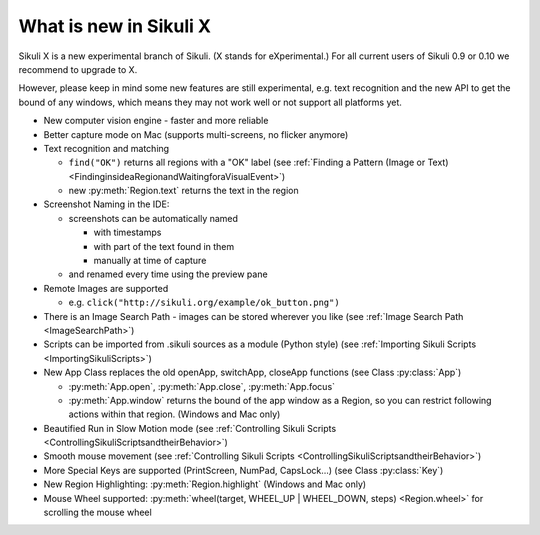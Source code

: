 What is new in Sikuli X
=======================

Sikuli X is a new experimental branch of Sikuli. (X stands for eXperimental.)
For all current users of Sikuli 0.9 or 0.10 we recommend to upgrade to X.

However, please keep in mind some new features are still experimental, e.g. text
recognition and the new API to get the bound of any windows, which means they may
not work well or not support all platforms yet.

*	New computer vision engine - faster and more reliable

*	Better capture mode on Mac (supports multi-screens, no flicker anymore)

*	Text recognition and matching 
	
	*	``find("OK")`` returns all regions with a "OK" label 
		(see :ref:`Finding a Pattern (Image or Text) <FindinginsideaRegionandWaitingforaVisualEvent>`)

	* new :py:meth:`Region.text` returns the text in the region 

*	Screenshot Naming in the IDE:
	
	*	screenshots can be automatically named
		
		*	with timestamps
		
		*	with part of the text found in them

		*	manually at time of capture

	* 	and renamed every time using the preview pane

*	Remote Images are supported

	*	e.g. ``click("http://sikuli.org/example/ok_button.png")``

*	There is an Image Search Path - images can be stored wherever you like 
	(see :ref:`Image Search Path <ImageSearchPath>`)

*	Scripts can be imported from .sikuli sources as a module (Python style) 
	(see :ref:`Importing Sikuli Scripts <ImportingSikuliScripts>`)

*	New App Class replaces the old openApp, switchApp, closeApp functions 
	(see Class :py:class:`App`)
	
	*	:py:meth:`App.open`, :py:meth:`App.close`, :py:meth:`App.focus`
	
	*	:py:meth:`App.window` returns the bound of the app window as a Region, so
		you can restrict following actions within that region. (Windows and Mac
		only)

*	Beautified Run in Slow Motion mode 
	(see :ref:`Controlling Sikuli Scripts <ControllingSikuliScriptsandtheirBehavior>`)

*	Smooth mouse movement 
	(see :ref:`Controlling Sikuli Scripts <ControllingSikuliScriptsandtheirBehavior>`)

*	More Special Keys are supported (PrintScreen, NumPad, CapsLock...) (see Class :py:class:`Key`)

*	New Region Highlighting: :py:meth:`Region.highlight` (Windows	and Mac only)

*	Mouse Wheel supported: :py:meth:`wheel(target, WHEEL_UP | WHEEL_DOWN, steps)
	<Region.wheel>` for scrolling the mouse wheel


